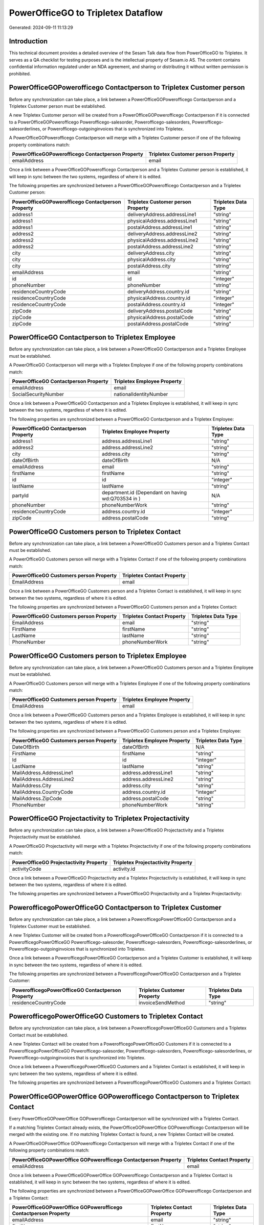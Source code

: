 ===================================
PowerOfficeGO to Tripletex Dataflow
===================================

Generated: 2024-09-11 11:13:29

Introduction
------------

This technical document provides a detailed overview of the Sesam Talk data flow from PowerOfficeGO to Tripletex. It serves as a QA checklist for testing purposes and is the intellectual property of Sesam.io AS. The content contains confidential information regulated under an NDA agreement, and sharing or distributing it without written permission is prohibited.

PowerOfficeGOPowerofficego Contactperson to Tripletex Customer person
---------------------------------------------------------------------
Before any synchronization can take place, a link between a PowerOfficeGOPowerofficego Contactperson and a Tripletex Customer person must be established.

A new Tripletex Customer person will be created from a PowerOfficeGOPowerofficego Contactperson if it is connected to a PowerOfficeGOPowerofficego Powerofficego-salesorder, Powerofficego-salesorders, Powerofficego-salesorderlines, or Powerofficego-outgoinginvoices that is synchronized into Tripletex.

A PowerOfficeGOPowerofficego Contactperson will merge with a Tripletex Customer person if one of the following property combinations match:

.. list-table::
   :header-rows: 1

   * - PowerOfficeGOPowerofficego Contactperson Property
     - Tripletex Customer person Property
   * - emailAddress
     - email

Once a link between a PowerOfficeGOPowerofficego Contactperson and a Tripletex Customer person is established, it will keep in sync between the two systems, regardless of where it is edited.

The following properties are synchronized between a PowerOfficeGOPowerofficego Contactperson and a Tripletex Customer person:

.. list-table::
   :header-rows: 1

   * - PowerOfficeGOPowerofficego Contactperson Property
     - Tripletex Customer person Property
     - Tripletex Data Type
   * - address1
     - deliveryAddress.addressLine1
     - "string"
   * - address1
     - physicalAddress.addressLine1
     - "string"
   * - address1
     - postalAddress.addressLine1
     - "string"
   * - address2
     - deliveryAddress.addressLine2
     - "string"
   * - address2
     - physicalAddress.addressLine2
     - "string"
   * - address2
     - postalAddress.addressLine2
     - "string"
   * - city
     - deliveryAddress.city
     - "string"
   * - city
     - physicalAddress.city
     - "string"
   * - city
     - postalAddress.city
     - "string"
   * - emailAddress
     - email
     - "string"
   * - id
     - id
     - "integer"
   * - phoneNumber
     - phoneNumber
     - "string"
   * - residenceCountryCode
     - deliveryAddress.country.id
     - "string"
   * - residenceCountryCode
     - physicalAddress.country.id
     - "integer"
   * - residenceCountryCode
     - postalAddress.country.id
     - "integer"
   * - zipCode
     - deliveryAddress.postalCode
     - "string"
   * - zipCode
     - physicalAddress.postalCode
     - "string"
   * - zipCode
     - postalAddress.postalCode
     - "string"


PowerOfficeGO Contactperson to Tripletex Employee
-------------------------------------------------
Before any synchronization can take place, a link between a PowerOfficeGO Contactperson and a Tripletex Employee must be established.

A PowerOfficeGO Contactperson will merge with a Tripletex Employee if one of the following property combinations match:

.. list-table::
   :header-rows: 1

   * - PowerOfficeGO Contactperson Property
     - Tripletex Employee Property
   * - emailAddress
     - email
   * - SocialSecurityNumber
     - nationalIdentityNumber

Once a link between a PowerOfficeGO Contactperson and a Tripletex Employee is established, it will keep in sync between the two systems, regardless of where it is edited.

The following properties are synchronized between a PowerOfficeGO Contactperson and a Tripletex Employee:

.. list-table::
   :header-rows: 1

   * - PowerOfficeGO Contactperson Property
     - Tripletex Employee Property
     - Tripletex Data Type
   * - address1
     - address.addressLine1
     - "string"
   * - address2
     - address.addressLine2
     - "string"
   * - city
     - address.city
     - "string"
   * - dateOfBirth
     - dateOfBirth
     - N/A
   * - emailAddress
     - email
     - "string"
   * - firstName
     - firstName
     - "string"
   * - id
     - id
     - "integer"
   * - lastName
     - lastName
     - "string"
   * - partyId
     - department.id (Dependant on having wd:Q703534 in  )
     - N/A
   * - phoneNumber
     - phoneNumberWork
     - "string"
   * - residenceCountryCode
     - address.country.id
     - "integer"
   * - zipCode
     - address.postalCode
     - "string"


PowerOfficeGO Customers person to Tripletex Contact
---------------------------------------------------
Before any synchronization can take place, a link between a PowerOfficeGO Customers person and a Tripletex Contact must be established.

A PowerOfficeGO Customers person will merge with a Tripletex Contact if one of the following property combinations match:

.. list-table::
   :header-rows: 1

   * - PowerOfficeGO Customers person Property
     - Tripletex Contact Property
   * - EmailAddress
     - email

Once a link between a PowerOfficeGO Customers person and a Tripletex Contact is established, it will keep in sync between the two systems, regardless of where it is edited.

The following properties are synchronized between a PowerOfficeGO Customers person and a Tripletex Contact:

.. list-table::
   :header-rows: 1

   * - PowerOfficeGO Customers person Property
     - Tripletex Contact Property
     - Tripletex Data Type
   * - EmailAddress
     - email
     - "string"
   * - FirstName
     - firstName
     - "string"
   * - LastName
     - lastName
     - "string"
   * - PhoneNumber
     - phoneNumberWork
     - "string"


PowerOfficeGO Customers person to Tripletex Employee
----------------------------------------------------
Before any synchronization can take place, a link between a PowerOfficeGO Customers person and a Tripletex Employee must be established.

A PowerOfficeGO Customers person will merge with a Tripletex Employee if one of the following property combinations match:

.. list-table::
   :header-rows: 1

   * - PowerOfficeGO Customers person Property
     - Tripletex Employee Property
   * - EmailAddress
     - email

Once a link between a PowerOfficeGO Customers person and a Tripletex Employee is established, it will keep in sync between the two systems, regardless of where it is edited.

The following properties are synchronized between a PowerOfficeGO Customers person and a Tripletex Employee:

.. list-table::
   :header-rows: 1

   * - PowerOfficeGO Customers person Property
     - Tripletex Employee Property
     - Tripletex Data Type
   * - DateOfBirth
     - dateOfBirth
     - N/A
   * - FirstName
     - firstName
     - "string"
   * - Id
     - id
     - "integer"
   * - LastName
     - lastName
     - "string"
   * - MailAddress.AddressLine1
     - address.addressLine1
     - "string"
   * - MailAddress.AddressLine2
     - address.addressLine2
     - "string"
   * - MailAddress.City
     - address.city
     - "string"
   * - MailAddress.CountryCode
     - address.country.id
     - "integer"
   * - MailAddress.ZipCode
     - address.postalCode
     - "string"
   * - PhoneNumber
     - phoneNumberWork
     - "string"


PowerOfficeGO Projectactivity to Tripletex Projectactivity
----------------------------------------------------------
Before any synchronization can take place, a link between a PowerOfficeGO Projectactivity and a Tripletex Projectactivity must be established.

A PowerOfficeGO Projectactivity will merge with a Tripletex Projectactivity if one of the following property combinations match:

.. list-table::
   :header-rows: 1

   * - PowerOfficeGO Projectactivity Property
     - Tripletex Projectactivity Property
   * - activityCode
     - activity.id

Once a link between a PowerOfficeGO Projectactivity and a Tripletex Projectactivity is established, it will keep in sync between the two systems, regardless of where it is edited.

The following properties are synchronized between a PowerOfficeGO Projectactivity and a Tripletex Projectactivity:

.. list-table::
   :header-rows: 1

   * - PowerOfficeGO Projectactivity Property
     - Tripletex Projectactivity Property
     - Tripletex Data Type


PowerofficegoPowerOfficeGO Contactperson to Tripletex Customer
--------------------------------------------------------------
Before any synchronization can take place, a link between a PowerofficegoPowerOfficeGO Contactperson and a Tripletex Customer must be established.

A new Tripletex Customer will be created from a PowerofficegoPowerOfficeGO Contactperson if it is connected to a PowerofficegoPowerOfficeGO Powerofficego-salesorder, Powerofficego-salesorders, Powerofficego-salesorderlines, or Powerofficego-outgoinginvoices that is synchronized into Tripletex.

Once a link between a PowerofficegoPowerOfficeGO Contactperson and a Tripletex Customer is established, it will keep in sync between the two systems, regardless of where it is edited.

The following properties are synchronized between a PowerofficegoPowerOfficeGO Contactperson and a Tripletex Customer:

.. list-table::
   :header-rows: 1

   * - PowerofficegoPowerOfficeGO Contactperson Property
     - Tripletex Customer Property
     - Tripletex Data Type
   * - residenceCountryCode
     - invoiceSendMethod
     - "string"


PowerofficegoPowerOfficeGO Customers to Tripletex Contact
---------------------------------------------------------
Before any synchronization can take place, a link between a PowerofficegoPowerOfficeGO Customers and a Tripletex Contact must be established.

A new Tripletex Contact will be created from a PowerofficegoPowerOfficeGO Customers if it is connected to a PowerofficegoPowerOfficeGO Powerofficego-salesorder, Powerofficego-salesorders, Powerofficego-salesorderlines, or Powerofficego-outgoinginvoices that is synchronized into Tripletex.

Once a link between a PowerofficegoPowerOfficeGO Customers and a Tripletex Contact is established, it will keep in sync between the two systems, regardless of where it is edited.

The following properties are synchronized between a PowerofficegoPowerOfficeGO Customers and a Tripletex Contact:

.. list-table::
   :header-rows: 1

   * - PowerofficegoPowerOfficeGO Customers Property
     - Tripletex Contact Property
     - Tripletex Data Type


PowerOfficeGOPowerOffice GOPowerofficego Contactperson to Tripletex Contact
---------------------------------------------------------------------------
Every PowerOfficeGOPowerOffice GOPowerofficego Contactperson will be synchronized with a Tripletex Contact.

If a matching Tripletex Contact already exists, the PowerOfficeGOPowerOffice GOPowerofficego Contactperson will be merged with the existing one.
If no matching Tripletex Contact is found, a new Tripletex Contact will be created.

A PowerOfficeGOPowerOffice GOPowerofficego Contactperson will merge with a Tripletex Contact if one of the following property combinations match:

.. list-table::
   :header-rows: 1

   * - PowerOfficeGOPowerOffice GOPowerofficego Contactperson Property
     - Tripletex Contact Property
   * - emailAddress
     - email

Once a link between a PowerOfficeGOPowerOffice GOPowerofficego Contactperson and a Tripletex Contact is established, it will keep in sync between the two systems, regardless of where it is edited.

The following properties are synchronized between a PowerOfficeGOPowerOffice GOPowerofficego Contactperson and a Tripletex Contact:

.. list-table::
   :header-rows: 1

   * - PowerOfficeGOPowerOffice GOPowerofficego Contactperson Property
     - Tripletex Contact Property
     - Tripletex Data Type
   * - emailAddress
     - email
     - "string"
   * - firstName
     - firstName
     - "string"
   * - lastName
     - lastName
     - "string"
   * - partyCustomerCode
     - customer.id
     - "integer"
   * - partyId
     - customer.id
     - "integer"
   * - partySupplierCode
     - customer.id
     - "integer"
   * - phoneNumber
     - phoneNumberWork
     - "string"


PowerOfficeGO Customers person to Tripletex Customer person
-----------------------------------------------------------
Every PowerOfficeGO Customers person will be synchronized with a Tripletex Customer person.

If a matching Tripletex Customer person already exists, the PowerOfficeGO Customers person will be merged with the existing one.
If no matching Tripletex Customer person is found, a new Tripletex Customer person will be created.

A PowerOfficeGO Customers person will merge with a Tripletex Customer person if one of the following property combinations match:

.. list-table::
   :header-rows: 1

   * - PowerOfficeGO Customers person Property
     - Tripletex Customer person Property
   * - EmailAddress
     - email

Once a link between a PowerOfficeGO Customers person and a Tripletex Customer person is established, it will keep in sync between the two systems, regardless of where it is edited.

The following properties are synchronized between a PowerOfficeGO Customers person and a Tripletex Customer person:

.. list-table::
   :header-rows: 1

   * - PowerOfficeGO Customers person Property
     - Tripletex Customer person Property
     - Tripletex Data Type
   * - EmailAddress
     - email
     - "string"
   * - Id
     - id
     - "integer"
   * - InvoiceEmailAddress
     - invoiceEmail
     - "string"
   * - IsPerson
     - isPrivateIndividual
     - "boolean"
   * - MailAddress.AddressLine1
     - deliveryAddress.addressLine1
     - "string"
   * - MailAddress.AddressLine1
     - physicalAddress.addressLine1
     - "string"
   * - MailAddress.AddressLine1
     - postalAddress.addressLine1
     - "string"
   * - MailAddress.AddressLine2
     - deliveryAddress.addressLine2
     - "string"
   * - MailAddress.AddressLine2
     - physicalAddress.addressLine2
     - "string"
   * - MailAddress.AddressLine2
     - postalAddress.addressLine2
     - "string"
   * - MailAddress.City
     - deliveryAddress.city
     - "string"
   * - MailAddress.City
     - physicalAddress.city
     - "string"
   * - MailAddress.City
     - postalAddress.city
     - "string"
   * - MailAddress.CountryCode
     - deliveryAddress.country.id
     - "string"
   * - MailAddress.CountryCode
     - physicalAddress.country.id
     - "integer"
   * - MailAddress.CountryCode
     - postalAddress.country.id
     - "integer"
   * - MailAddress.ZipCode
     - deliveryAddress.postalCode
     - "string"
   * - MailAddress.ZipCode
     - physicalAddress.postalCode
     - "string"
   * - MailAddress.ZipCode
     - postalAddress.postalCode
     - "string"
   * - PhoneNumber
     - phoneNumber
     - "string"


PowerOfficeGOPowerofficegoPowerOffice GO Customers to Tripletex Customer
------------------------------------------------------------------------
Every PowerOfficeGOPowerofficegoPowerOffice GO Customers will be synchronized with a Tripletex Customer.

If a matching Tripletex Customer already exists, the PowerOfficeGOPowerofficegoPowerOffice GO Customers will be merged with the existing one.
If no matching Tripletex Customer is found, a new Tripletex Customer will be created.

A PowerOfficeGOPowerofficegoPowerOffice GO Customers will merge with a Tripletex Customer if one of the following property combinations match:

.. list-table::
   :header-rows: 1

   * - PowerOfficeGOPowerofficegoPowerOffice GO Customers Property
     - Tripletex Customer Property
   * - EmailAddress
     - email

Once a link between a PowerOfficeGOPowerofficegoPowerOffice GO Customers and a Tripletex Customer is established, it will keep in sync between the two systems, regardless of where it is edited.

The following properties are synchronized between a PowerOfficeGOPowerofficegoPowerOffice GO Customers and a Tripletex Customer:

.. list-table::
   :header-rows: 1

   * - PowerOfficeGOPowerofficegoPowerOffice GO Customers Property
     - Tripletex Customer Property
     - Tripletex Data Type
   * - EmailAddress
     - email
     - "string"
   * - Id
     - id
     - "integer"
   * - InvoiceEmailAddress
     - invoiceEmail
     - "string"
   * - InvoiceEmailAddressCC
     - invoiceEmail
     - "string"
   * - IsPerson
     - isPrivateIndividual
     - "string"
   * - MailAddress
     - email
     - "string"
   * - MailAddress.AddressLine1
     - deliveryAddress.addressLine1
     - "string"
   * - MailAddress.AddressLine1
     - physicalAddress.addressLine1
     - "string"
   * - MailAddress.AddressLine1
     - postalAddress.addressLine1
     - "string"
   * - MailAddress.AddressLine2
     - deliveryAddress.addressLine2
     - "string"
   * - MailAddress.AddressLine2
     - physicalAddress.addressLine2
     - "string"
   * - MailAddress.AddressLine2
     - postalAddress.addressLine2
     - "string"
   * - MailAddress.City
     - deliveryAddress.city
     - "string"
   * - MailAddress.City
     - physicalAddress.city
     - "string"
   * - MailAddress.City
     - postalAddress.city
     - "string"
   * - MailAddress.CountryCode
     - deliveryAddress.country.id
     - "string"
   * - MailAddress.CountryCode
     - invoiceSendMethod
     - "string"
   * - MailAddress.CountryCode
     - physicalAddress.country.id
     - "integer"
   * - MailAddress.CountryCode
     - postalAddress.country.id
     - "integer"
   * - MailAddress.ZipCode
     - deliveryAddress.postalCode
     - "string"
   * - MailAddress.ZipCode
     - physicalAddress.postalCode
     - "string"
   * - MailAddress.ZipCode
     - postalAddress.postalCode
     - "string"
   * - MailAddress.addressLine1
     - postalAddress.addressLine1
     - "string"
   * - MailAddress.addressLine2
     - postalAddress.addressLine2
     - "string"
   * - MailAddress.city
     - postalAddress.city
     - "string"
   * - MailAddress.countryCode
     - postalAddress.country.id
     - "integer"
   * - MailAddress.zipCode
     - postalAddress.postalCode
     - "string"
   * - Name
     - name
     - "string"
   * - Number
     - customerNumber
     - "string"
   * - Number
     - phoneNumber
     - "string"
   * - OrganizationNumber (Dependant on having wd:Q852835 in MailAddress.CountryCodeDependant on having wd:Q852835 in MailAddress.CountryCodeDependant on having wd:Q852835 in MailAddress.CountryCode)
     - customerNumber
     - "string"
   * - OrganizationNumber (Dependant on having NO in MailAddress.countryCodeDependant on having NO in MailAddress.countryCodeDependant on having NO in MailAddress.CountryCodeDependant on having NO in MailAddress.CountryCodeDependant on having NO in MailAddress.CountryCodeDependant on having NO in MailAddress.countryCodeDependant on having NO in MailAddress.countryCodeDependant on having NO in MailAddress.countryCodeDependant on having NO in MailAddress.countryCode)
     - organizationNumber
     - N/A
   * - PhoneNumber
     - phoneNumber
     - "string"
   * - WebsiteUrl
     - url
     - "string"
   * - WebsiteUrl
     - website
     - "string"
   * - id
     - id
     - "integer"
   * - legalName
     - name
     - "string"
   * - mailAddress.address1
     - postalAddress.addressLine1
     - "string"
   * - mailAddress.address2
     - postalAddress.addressLine2
     - "string"
   * - mailAddress.addressLine1
     - postalAddress.addressLine1
     - "string"
   * - mailAddress.addressLine2
     - postalAddress.addressLine2
     - "string"
   * - mailAddress.city
     - postalAddress.city
     - "string"
   * - mailAddress.countryCode
     - postalAddress.country.id
     - "integer"
   * - mailAddress.zipCode
     - postalAddress.postalCode
     - "string"
   * - name
     - name
     - "string"
   * - ourReferenceEmployeeCode
     - accountManager.id
     - "integer"
   * - phoneNumber
     - phoneNumber
     - "string"
   * - streetAddresses.address1
     - physicalAddress.addressLine1
     - "string"
   * - streetAddresses.address2
     - physicalAddress.addressLine2
     - "string"
   * - streetAddresses.city
     - physicalAddress.city
     - "string"
   * - streetAddresses.countryCode
     - physicalAddress.country.id
     - "integer"
   * - streetAddresses.zipCode
     - physicalAddress.postalCode
     - "string"
   * - vatNumber (Dependant on having NO in mailAddress.countryCodeDependant on having NO in mailAddress.countryCode)
     - organizationNumber
     - N/A


PowerOfficeGOPowerofficegoPowerOffice GO Customers to Tripletex Customer person
-------------------------------------------------------------------------------
Every PowerOfficeGOPowerofficegoPowerOffice GO Customers will be synchronized with a Tripletex Customer person.

Once a link between a PowerOfficeGOPowerofficegoPowerOffice GO Customers and a Tripletex Customer person is established, it will keep in sync between the two systems, regardless of where it is edited.

The following properties are synchronized between a PowerOfficeGOPowerofficegoPowerOffice GO Customers and a Tripletex Customer person:

.. list-table::
   :header-rows: 1

   * - PowerOfficeGOPowerofficegoPowerOffice GO Customers Property
     - Tripletex Customer person Property
     - Tripletex Data Type
   * - EmailAddress
     - email
     - "string"
   * - Id
     - id
     - "integer"
   * - InvoiceEmailAddress
     - invoiceEmail
     - "string"
   * - MailAddress.AddressLine1
     - deliveryAddress.addressLine1
     - "string"
   * - MailAddress.AddressLine1
     - physicalAddress.addressLine1
     - "string"
   * - MailAddress.AddressLine1
     - postalAddress.addressLine1
     - "string"
   * - MailAddress.AddressLine2
     - deliveryAddress.addressLine2
     - "string"
   * - MailAddress.AddressLine2
     - physicalAddress.addressLine2
     - "string"
   * - MailAddress.AddressLine2
     - postalAddress.addressLine2
     - "string"
   * - MailAddress.City
     - deliveryAddress.city
     - "string"
   * - MailAddress.City
     - physicalAddress.city
     - "string"
   * - MailAddress.City
     - postalAddress.city
     - "string"
   * - MailAddress.CountryCode
     - deliveryAddress.country.id
     - "string"
   * - MailAddress.CountryCode
     - physicalAddress.country.id
     - "integer"
   * - MailAddress.CountryCode
     - postalAddress.country.id
     - "integer"
   * - MailAddress.ZipCode
     - deliveryAddress.postalCode
     - "string"
   * - MailAddress.ZipCode
     - physicalAddress.postalCode
     - "string"
   * - MailAddress.ZipCode
     - postalAddress.postalCode
     - "string"
   * - Name
     - name
     - "string"
   * - OrganizationNumber (Dependant on having NO in MailAddress.CountryCode)
     - organizationNumber
     - N/A
   * - PhoneNumber
     - phoneNumber
     - "string"
   * - WebsiteUrl
     - website
     - "string"


PowerOfficeGOPowerofficegoPowerOffice GO Departments to Tripletex Department
----------------------------------------------------------------------------
Every PowerOfficeGOPowerofficegoPowerOffice GO Departments will be synchronized with a Tripletex Department.

If a matching Tripletex Department already exists, the PowerOfficeGOPowerofficegoPowerOffice GO Departments will be merged with the existing one.
If no matching Tripletex Department is found, a new Tripletex Department will be created.

A PowerOfficeGOPowerofficegoPowerOffice GO Departments will merge with a Tripletex Department if one of the following property combinations match:

.. list-table::
   :header-rows: 1

   * - PowerOfficeGOPowerofficegoPowerOffice GO Departments Property
     - Tripletex Department Property
   * - Code
     - departmentNumber

Once a link between a PowerOfficeGOPowerofficegoPowerOffice GO Departments and a Tripletex Department is established, it will keep in sync between the two systems, regardless of where it is edited.

The following properties are synchronized between a PowerOfficeGOPowerofficegoPowerOffice GO Departments and a Tripletex Department:

.. list-table::
   :header-rows: 1

   * - PowerOfficeGOPowerofficegoPowerOffice GO Departments Property
     - Tripletex Department Property
     - Tripletex Data Type
   * - Code
     - departmentNumber
     - "string"
   * - IsActive
     - isInactive
     - "string"
   * - Name
     - name
     - "string"


PowerOfficeGO Employees to Tripletex Employee
---------------------------------------------
Every PowerOfficeGO Employees will be synchronized with a Tripletex Employee.

If a matching Tripletex Employee already exists, the PowerOfficeGO Employees will be merged with the existing one.
If no matching Tripletex Employee is found, a new Tripletex Employee will be created.

A PowerOfficeGO Employees will merge with a Tripletex Employee if one of the following property combinations match:

.. list-table::
   :header-rows: 1

   * - PowerOfficeGO Employees Property
     - Tripletex Employee Property
   * - Number
     - employeeNumber

Once a link between a PowerOfficeGO Employees and a Tripletex Employee is established, it will keep in sync between the two systems, regardless of where it is edited.

The following properties are synchronized between a PowerOfficeGO Employees and a Tripletex Employee:

.. list-table::
   :header-rows: 1

   * - PowerOfficeGO Employees Property
     - Tripletex Employee Property
     - Tripletex Data Type
   * - DateOfBirth
     - dateOfBirth
     - N/A
   * - DepartmendId
     - department.id
     - N/A
   * - DepartmentId (Dependant on having wd:Q703534 in JobTitle)
     - department.id (Dependant on having wd:Q2366457 in  Dependant on having wd:Q2366457 in  )
     - N/A
   * - EmailAddress
     - email
     - "string"
   * - FirstName
     - firstName
     - "string"
   * - IsArchived
     - department.id (Dependant on having wd:Q29415466 in  Dependant on having wd:Q29415466 in  Dependant on having wd:Q29415492 in  )
     - N/A
   * - IsArchived
     - sesam_employment_status
     - "boolean"
   * - LastName
     - lastName
     - "string"
   * - Number
     - employeeNumber
     - "string"
   * - PhoneNumber
     - phoneNumberMobile
     - N/A
   * - dateOfBirth
     - dateOfBirth
     - N/A
   * - firstName
     - firstName
     - "string"
   * - lastName
     - lastName
     - "string"
   * - phoneNumber
     - phoneNumberMobile
     - "string"


PowerOfficeGOPowerofficego Product to Tripletex Product
-------------------------------------------------------
Every PowerOfficeGOPowerofficego Product will be synchronized with a Tripletex Product.

Once a link between a PowerOfficeGOPowerofficego Product and a Tripletex Product is established, it will keep in sync between the two systems, regardless of where it is edited.

The following properties are synchronized between a PowerOfficeGOPowerofficego Product and a Tripletex Product:

.. list-table::
   :header-rows: 1

   * - PowerOfficeGOPowerofficego Product Property
     - Tripletex Product Property
     - Tripletex Data Type
   * - AvailableStock
     - stockOfGoods
     - "integer"
   * - CostPrice
     - costExcludingVatCurrency
     - "integer"
   * - Description
     - description
     - "string"
   * - Gtin
     - ean
     - "string"
   * - Name
     - name
     - "string"
   * - SalesPrice
     - priceExcludingVatCurrency
     - "float"
   * - Unit
     - productUnit.id
     - "integer"
   * - VatCode
     - vatType.id
     - "integer"
   * - availableStock
     - stockOfGoods
     - "integer"
   * - costPrice
     - costExcludingVatCurrency
     - "integer"
   * - description
     - description
     - "string"
   * - gtin
     - ean
     - "string"
   * - name
     - name
     - "string"
   * - salesPrice
     - priceExcludingVatCurrency
     - "float"
   * - unit
     - productUnit.id
     - "integer"
   * - unitOfMeasureCode
     - productUnit.id
     - "integer"
   * - vatCode
     - vatType.id
     - "integer"


PowerOfficeGOPowerOffice GOPowerofficego Projects to Tripletex Project
----------------------------------------------------------------------
Every PowerOfficeGOPowerOffice GOPowerofficego Projects will be synchronized with a Tripletex Project.

Once a link between a PowerOfficeGOPowerOffice GOPowerofficego Projects and a Tripletex Project is established, it will keep in sync between the two systems, regardless of where it is edited.

The following properties are synchronized between a PowerOfficeGOPowerOffice GOPowerofficego Projects and a Tripletex Project:

.. list-table::
   :header-rows: 1

   * - PowerOfficeGOPowerOffice GOPowerofficego Projects Property
     - Tripletex Project Property
     - Tripletex Data Type
   * - ContactPersonId
     - contact.id
     - "integer"
   * - CustomerId
     - customer.id
     - "integer"
   * - DepartmentId
     - department.id
     - "integer"
   * - EndDate
     - endDate
     - N/A
   * - IsActive
     - isClosed
     - "string"
   * - IsInternal
     - isClosed
     - "string"
   * - IsInternal
     - isInternal
     - "string"
   * - Name
     - name
     - "string"
   * - ParentProjectCode
     - mainProject.id
     - "string"
   * - ParentProjectId
     - mainProject.id
     - "integer"
   * - ProjectManagerEmployeeId
     - projectManager.id
     - "integer"
   * - StartDate
     - startDate
     - N/A
   * - _sesam_hierarchy_level
     - hierarchyLevel
     - "string"
   * - sesam_hierarchyLevel
     - hierarchyLevel
     - "string"
   * - sesam_hierarchy_level
     - hierarchyLevel
     - "string"


PowerOfficeGO Salesorderlines to Tripletex Orderline
----------------------------------------------------
Every PowerOfficeGO Salesorderlines will be synchronized with a Tripletex Orderline.

Once a link between a PowerOfficeGO Salesorderlines and a Tripletex Orderline is established, it will keep in sync between the two systems, regardless of where it is edited.

The following properties are synchronized between a PowerOfficeGO Salesorderlines and a Tripletex Orderline:

.. list-table::
   :header-rows: 1

   * - PowerOfficeGO Salesorderlines Property
     - Tripletex Orderline Property
     - Tripletex Data Type
   * - Allowance
     - discount
     - "float"
   * - Description
     - description
     - "string"
   * - Discount
     - discount
     - "float"
   * - ProductCode
     - product.id
     - "integer"
   * - ProductId
     - product.id
     - "integer"
   * - ProductUnitCost
     - unitCostCurrency
     - "float"
   * - ProductUnitPrice
     - unitPriceExcludingVatCurrency
     - "float"
   * - Quantity
     - count
     - N/A
   * - SalesOrderLineUnitPrice
     - unitPriceExcludingVatCurrency
     - "float"
   * - VatId
     - vatType.id
     - "integer"
   * - VatRate
     - vatType.id
     - "integer"
   * - VatReturnSpecification
     - vatType.id
     - "integer"
   * - sesam_SalesOrderId
     - order.id
     - "integer"
   * - sesam_SalesOrdersId
     - order.id
     - "integer"


PowerOfficeGOPowerofficego Salesorders to Tripletex Order
---------------------------------------------------------
Every PowerOfficeGOPowerofficego Salesorders will be synchronized with a Tripletex Order.

Once a link between a PowerOfficeGOPowerofficego Salesorders and a Tripletex Order is established, it will keep in sync between the two systems, regardless of where it is edited.

The following properties are synchronized between a PowerOfficeGOPowerofficego Salesorders and a Tripletex Order:

.. list-table::
   :header-rows: 1

   * - PowerOfficeGOPowerofficego Salesorders Property
     - Tripletex Order Property
     - Tripletex Data Type
   * - CurrencyCode
     - currency.id
     - "integer"
   * - CustomerId
     - contact.id
     - "integer"
   * - CustomerId
     - customer.id
     - "integer"
   * - CustomerReferenceContactPersonId
     - contact.id
     - "integer"
   * - CustomerReferenceContactPersonId
     - customer.id
     - "integer"
   * - OrderDate
     - orderDate
     - N/A
   * - PurchaseOrderReference
     - reference
     - "string"
   * - SalesOrderDate
     - orderDate
     - N/A


PowerOfficeGO Suppliers person to Tripletex Contact
---------------------------------------------------
Every PowerOfficeGO Suppliers person will be synchronized with a Tripletex Contact.

Once a link between a PowerOfficeGO Suppliers person and a Tripletex Contact is established, it will keep in sync between the two systems, regardless of where it is edited.

The following properties are synchronized between a PowerOfficeGO Suppliers person and a Tripletex Contact:

.. list-table::
   :header-rows: 1

   * - PowerOfficeGO Suppliers person Property
     - Tripletex Contact Property
     - Tripletex Data Type
   * - EmailAddress
     - email
     - "string"
   * - FirstName
     - firstName
     - "string"
   * - LastName
     - lastName
     - "string"
   * - PhoneNumber
     - phoneNumberWork
     - "string"

